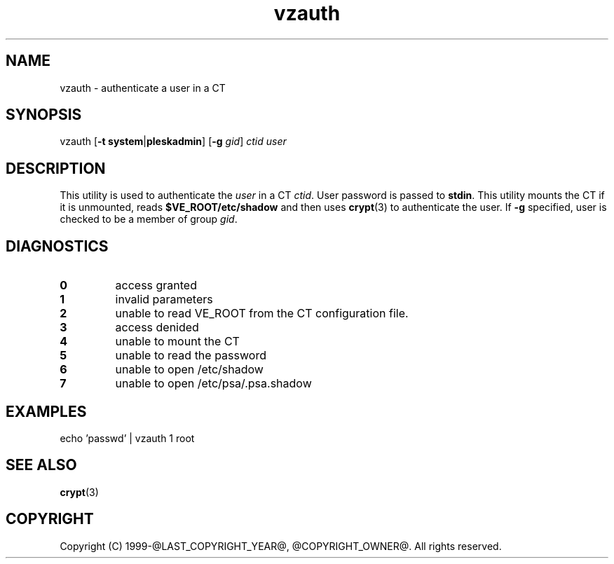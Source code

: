 .\" $Id$
.TH vzauth 8 "March 2012" "@PRODUCT_NAME_LONG@"
.SH NAME
vzauth \- authenticate a user in a CT
.SH SYNOPSIS
vzauth [\fB-t\fR \fBsystem\fR|\fBpleskadmin\fR] [\fB-g\fR \fIgid\fR] \fIctid\fR \fIuser\fR
.SH DESCRIPTION
This utility is used to authenticate the \fIuser\fR in a CT \fIctid\fR. User password is passed
to \fBstdin\fR. This utility mounts the CT if it is unmounted, reads \fB$VE_ROOT/etc/shadow\fR and then uses \fBcrypt\fR(3) to authenticate the user.
If \fB-g\fR specified, user is checked to be a member of group \fIgid\fR.
.SH DIAGNOSTICS
.IP \fB0\fR
access granted
.IP \fB1\fR
invalid parameters
.IP \fB2\fR
unable to read VE_ROOT from the CT configuration file.
.IP \fB3\fR
access denided
.IP \fB4\fR
unable to mount the CT
.IP \fB5\fR
unable to read the password
.IP \fB6\fR
unable to open /etc/shadow
.IP \fB7\fR
unable to open /etc/psa/.psa.shadow
.SH EXAMPLES
echo 'passwd' | vzauth 1 root
.SH SEE ALSO
.BR crypt (3)
.SH COPYRIGHT
Copyright (C) 1999-@LAST_COPYRIGHT_YEAR@, @COPYRIGHT_OWNER@. All rights reserved.
